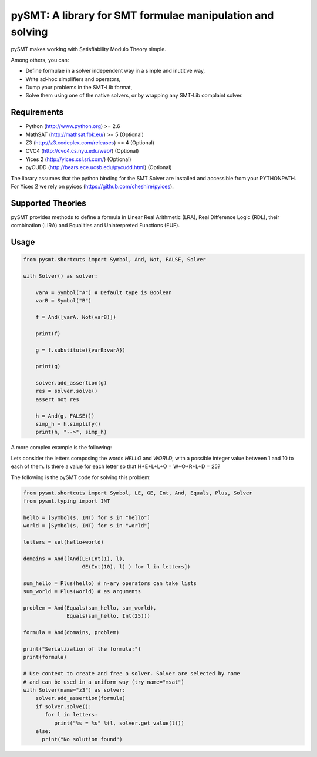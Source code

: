 ============================================================
 pySMT: A library for SMT formulae manipulation and solving
============================================================

pySMT makes working with Satisfiability Modulo Theory simple.

Among others, you can:

* Define formulae in a solver independent way in a simple and
  inutitive way,
* Write ad-hoc simplifiers and operators,
* Dump your problems in the SMT-Lib format,
* Solve them using one of the native solvers, or by wrapping any
  SMT-Lib complaint solver.


.. image:: https://api.shippable.com/projects/54d4edba5ab6cc13528b1970/badge?branchName=master
           :target: https://app.shippable.com/projects/54d4edba5ab6cc13528b1970/builds/latest
           :alt: Build Status

.. image:: https://readthedocs.org/projects/pysmt/badge/?version=latest
           :target: https://readthedocs.org/projects/pysmt/?badge=latest
           :alt: Documentation Status


Requirements
============

* Python (http://www.python.org) >= 2.6
* MathSAT (http://mathsat.fbk.eu/) >= 5 (Optional)
* Z3 (http://z3.codeplex.com/releases) >= 4 (Optional)
* CVC4 (http://cvc4.cs.nyu.edu/web/) (Optional)
* Yices 2 (http://yices.csl.sri.com/) (Optional)
* pyCUDD (http://bears.ece.ucsb.edu/pycudd.html) (Optional)

The library assumes that the python binding for the SMT Solver are installed
and accessible from your PYTHONPATH.
For Yices 2 we rely on pyices (https://github.com/cheshire/pyices).


Supported Theories
==================

pySMT provides methods to define a formula in Linear Real Arithmetic
(LRA), Real Difference Logic (RDL), their combination (LIRA) and
Equalities and Uninterpreted Functions (EUF).


Usage
=====

.. code:: python

  from pysmt.shortcuts import Symbol, And, Not, FALSE, Solver

  with Solver() as solver:

      varA = Symbol("A") # Default type is Boolean
      varB = Symbol("B")

      f = And([varA, Not(varB)])

      print(f)

      g = f.substitute({varB:varA})

      print(g)

      solver.add_assertion(g)
      res = solver.solve()
      assert not res

      h = And(g, FALSE())
      simp_h = h.simplify()
      print(h, "-->", simp_h)


A more complex example is the following:

Lets consider the letters composing the words *HELLO* and *WORLD*,
with a possible integer value between 1 and 10 to each of them.
Is there a value for each letter so that H+E+L+L+O = W+O+R+L+D = 25?

The following is the pySMT code for solving this problem:

.. code:: python

  from pysmt.shortcuts import Symbol, LE, GE, Int, And, Equals, Plus, Solver
  from pysmt.typing import INT

  hello = [Symbol(s, INT) for s in "hello"]
  world = [Symbol(s, INT) for s in "world"]

  letters = set(hello+world)

  domains = And([And(LE(Int(1), l),
                     GE(Int(10), l) ) for l in letters])

  sum_hello = Plus(hello) # n-ary operators can take lists
  sum_world = Plus(world) # as arguments

  problem = And(Equals(sum_hello, sum_world),
                Equals(sum_hello, Int(25)))

  formula = And(domains, problem)

  print("Serialization of the formula:")
  print(formula)

  # Use context to create and free a solver. Solver are selected by name
  # and can be used in a uniform way (try name="msat")
  with Solver(name="z3") as solver:
      solver.add_assertion(formula)
      if solver.solve():
         for l in letters:
            print("%s = %s" %(l, solver.get_value(l)))
      else:
        print("No solution found")
